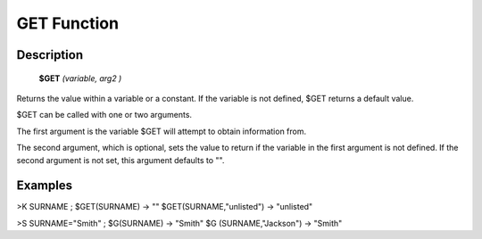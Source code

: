 =================
GET Function
=================

Description
###########
  **$GET** *(variable, arg2 )*

Returns the value within a variable or a constant. If the variable is not defined, $GET returns a default value.

$GET can be called with one or two arguments.

The first argument is the variable $GET will attempt to obtain information from.

The second argument, which is optional, sets the value to return if the variable in the first argument is not defined. If the second argument is not set, this argument defaults to "".

Examples
########

>K SURNAME ; $GET(SURNAME) -> ""    
$GET(SURNAME,"unlisted") -> "unlisted"

>S SURNAME="Smith" ; $G(SURNAME) -> "Smith"    
$G (SURNAME,"Jackson") -> "Smith"
